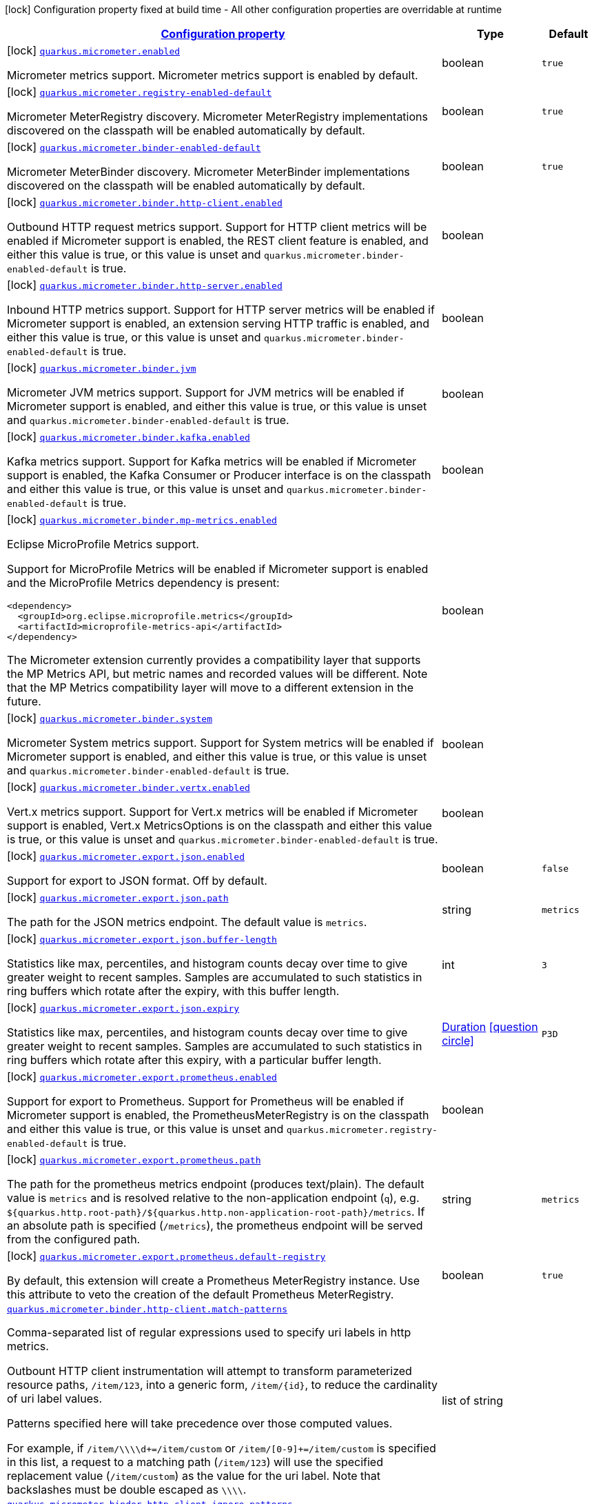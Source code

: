 [.configuration-legend]
icon:lock[title=Fixed at build time] Configuration property fixed at build time - All other configuration properties are overridable at runtime
[.configuration-reference.searchable, cols="80,.^10,.^10"]
|===

h|[[quarkus-micrometer_configuration]]link:#quarkus-micrometer_configuration[Configuration property]

h|Type
h|Default

a|icon:lock[title=Fixed at build time] [[quarkus-micrometer_quarkus.micrometer.enabled]]`link:#quarkus-micrometer_quarkus.micrometer.enabled[quarkus.micrometer.enabled]`

[.description]
--
Micrometer metrics support. 
 Micrometer metrics support is enabled by default.
--|boolean 
|`true`


a|icon:lock[title=Fixed at build time] [[quarkus-micrometer_quarkus.micrometer.registry-enabled-default]]`link:#quarkus-micrometer_quarkus.micrometer.registry-enabled-default[quarkus.micrometer.registry-enabled-default]`

[.description]
--
Micrometer MeterRegistry discovery. 
 Micrometer MeterRegistry implementations discovered on the classpath will be enabled automatically by default.
--|boolean 
|`true`


a|icon:lock[title=Fixed at build time] [[quarkus-micrometer_quarkus.micrometer.binder-enabled-default]]`link:#quarkus-micrometer_quarkus.micrometer.binder-enabled-default[quarkus.micrometer.binder-enabled-default]`

[.description]
--
Micrometer MeterBinder discovery. 
 Micrometer MeterBinder implementations discovered on the classpath will be enabled automatically by default.
--|boolean 
|`true`


a|icon:lock[title=Fixed at build time] [[quarkus-micrometer_quarkus.micrometer.binder.http-client.enabled]]`link:#quarkus-micrometer_quarkus.micrometer.binder.http-client.enabled[quarkus.micrometer.binder.http-client.enabled]`

[.description]
--
Outbound HTTP request metrics support. 
 Support for HTTP client metrics will be enabled if Micrometer support is enabled, the REST client feature is enabled, and either this value is true, or this value is unset and `quarkus.micrometer.binder-enabled-default` is true.
--|boolean 
|


a|icon:lock[title=Fixed at build time] [[quarkus-micrometer_quarkus.micrometer.binder.http-server.enabled]]`link:#quarkus-micrometer_quarkus.micrometer.binder.http-server.enabled[quarkus.micrometer.binder.http-server.enabled]`

[.description]
--
Inbound HTTP metrics support. 
 Support for HTTP server metrics will be enabled if Micrometer support is enabled, an extension serving HTTP traffic is enabled, and either this value is true, or this value is unset and `quarkus.micrometer.binder-enabled-default` is true.
--|boolean 
|


a|icon:lock[title=Fixed at build time] [[quarkus-micrometer_quarkus.micrometer.binder.jvm]]`link:#quarkus-micrometer_quarkus.micrometer.binder.jvm[quarkus.micrometer.binder.jvm]`

[.description]
--
Micrometer JVM metrics support. 
 Support for JVM metrics will be enabled if Micrometer support is enabled, and either this value is true, or this value is unset and `quarkus.micrometer.binder-enabled-default` is true.
--|boolean 
|


a|icon:lock[title=Fixed at build time] [[quarkus-micrometer_quarkus.micrometer.binder.kafka.enabled]]`link:#quarkus-micrometer_quarkus.micrometer.binder.kafka.enabled[quarkus.micrometer.binder.kafka.enabled]`

[.description]
--
Kafka metrics support. 
 Support for Kafka metrics will be enabled if Micrometer support is enabled, the Kafka Consumer or Producer interface is on the classpath and either this value is true, or this value is unset and `quarkus.micrometer.binder-enabled-default` is true.
--|boolean 
|


a|icon:lock[title=Fixed at build time] [[quarkus-micrometer_quarkus.micrometer.binder.mp-metrics.enabled]]`link:#quarkus-micrometer_quarkus.micrometer.binder.mp-metrics.enabled[quarkus.micrometer.binder.mp-metrics.enabled]`

[.description]
--
Eclipse MicroProfile Metrics support.

Support for MicroProfile Metrics will be enabled if Micrometer
support is enabled and the MicroProfile Metrics dependency is present:

[source,xml]
----
<dependency>
  <groupId>org.eclipse.microprofile.metrics</groupId>
  <artifactId>microprofile-metrics-api</artifactId>
</dependency>
----

The Micrometer extension currently provides a compatibility layer that supports the MP Metrics API,
but metric names and recorded values will be different.
Note that the MP Metrics compatibility layer will move to a different extension in the future.
--|boolean 
|


a|icon:lock[title=Fixed at build time] [[quarkus-micrometer_quarkus.micrometer.binder.system]]`link:#quarkus-micrometer_quarkus.micrometer.binder.system[quarkus.micrometer.binder.system]`

[.description]
--
Micrometer System metrics support. 
 Support for System metrics will be enabled if Micrometer support is enabled, and either this value is true, or this value is unset and `quarkus.micrometer.binder-enabled-default` is true.
--|boolean 
|


a|icon:lock[title=Fixed at build time] [[quarkus-micrometer_quarkus.micrometer.binder.vertx.enabled]]`link:#quarkus-micrometer_quarkus.micrometer.binder.vertx.enabled[quarkus.micrometer.binder.vertx.enabled]`

[.description]
--
Vert.x metrics support. 
 Support for Vert.x metrics will be enabled if Micrometer support is enabled, Vert.x MetricsOptions is on the classpath and either this value is true, or this value is unset and `quarkus.micrometer.binder-enabled-default` is true.
--|boolean 
|


a|icon:lock[title=Fixed at build time] [[quarkus-micrometer_quarkus.micrometer.export.json.enabled]]`link:#quarkus-micrometer_quarkus.micrometer.export.json.enabled[quarkus.micrometer.export.json.enabled]`

[.description]
--
Support for export to JSON format. Off by default.
--|boolean 
|`false`


a|icon:lock[title=Fixed at build time] [[quarkus-micrometer_quarkus.micrometer.export.json.path]]`link:#quarkus-micrometer_quarkus.micrometer.export.json.path[quarkus.micrometer.export.json.path]`

[.description]
--
The path for the JSON metrics endpoint. The default value is `metrics`.
--|string 
|`metrics`


a|icon:lock[title=Fixed at build time] [[quarkus-micrometer_quarkus.micrometer.export.json.buffer-length]]`link:#quarkus-micrometer_quarkus.micrometer.export.json.buffer-length[quarkus.micrometer.export.json.buffer-length]`

[.description]
--
Statistics like max, percentiles, and histogram counts decay over time to give greater weight to recent samples. Samples are accumulated to such statistics in ring buffers which rotate after the expiry, with this buffer length.
--|int 
|`3`


a|icon:lock[title=Fixed at build time] [[quarkus-micrometer_quarkus.micrometer.export.json.expiry]]`link:#quarkus-micrometer_quarkus.micrometer.export.json.expiry[quarkus.micrometer.export.json.expiry]`

[.description]
--
Statistics like max, percentiles, and histogram counts decay over time to give greater weight to recent samples. Samples are accumulated to such statistics in ring buffers which rotate after this expiry, with a particular buffer length.
--|link:https://docs.oracle.com/javase/8/docs/api/java/time/Duration.html[Duration]
  link:#duration-note-anchor[icon:question-circle[], title=More information about the Duration format]
|`P3D`


a|icon:lock[title=Fixed at build time] [[quarkus-micrometer_quarkus.micrometer.export.prometheus.enabled]]`link:#quarkus-micrometer_quarkus.micrometer.export.prometheus.enabled[quarkus.micrometer.export.prometheus.enabled]`

[.description]
--
Support for export to Prometheus. 
 Support for Prometheus will be enabled if Micrometer support is enabled, the PrometheusMeterRegistry is on the classpath and either this value is true, or this value is unset and `quarkus.micrometer.registry-enabled-default` is true.
--|boolean 
|


a|icon:lock[title=Fixed at build time] [[quarkus-micrometer_quarkus.micrometer.export.prometheus.path]]`link:#quarkus-micrometer_quarkus.micrometer.export.prometheus.path[quarkus.micrometer.export.prometheus.path]`

[.description]
--
The path for the prometheus metrics endpoint (produces text/plain). The default value is
`metrics` and is resolved relative to the non-application endpoint (`q`), e.g.
`${quarkus.http.root-path}/${quarkus.http.non-application-root-path}/metrics`.
If an absolute path is specified (`/metrics`), the prometheus endpoint will be served
from the configured path.
--|string 
|`metrics`


a|icon:lock[title=Fixed at build time] [[quarkus-micrometer_quarkus.micrometer.export.prometheus.default-registry]]`link:#quarkus-micrometer_quarkus.micrometer.export.prometheus.default-registry[quarkus.micrometer.export.prometheus.default-registry]`

[.description]
--
By default, this extension will create a Prometheus MeterRegistry instance. 
 Use this attribute to veto the creation of the default Prometheus MeterRegistry.
--|boolean 
|`true`


a| [[quarkus-micrometer_quarkus.micrometer.binder.http-client.match-patterns]]`link:#quarkus-micrometer_quarkus.micrometer.binder.http-client.match-patterns[quarkus.micrometer.binder.http-client.match-patterns]`

[.description]
--
Comma-separated list of regular expressions used to specify uri
labels in http metrics.

Outbount HTTP client instrumentation will attempt to transform parameterized
resource paths, `/item/123`, into a generic form, `/item/{id}`,
to reduce the cardinality of uri label values.

Patterns specified here will take precedence over those computed
values.

For example, if `/item/\\\\d+=/item/custom` or
`/item/[0-9]+=/item/custom` is specified in this list,
a request to a matching path (`/item/123`) will use the specified
replacement value (`/item/custom`) as the value for the uri label.
Note that backslashes must be double escaped as `\\\\`.
--|list of string 
|


a| [[quarkus-micrometer_quarkus.micrometer.binder.http-client.ignore-patterns]]`link:#quarkus-micrometer_quarkus.micrometer.binder.http-client.ignore-patterns[quarkus.micrometer.binder.http-client.ignore-patterns]`

[.description]
--
Comma-separated list of regular expressions defining uri paths that should be ignored (not measured).
--|list of string 
|


a| [[quarkus-micrometer_quarkus.micrometer.binder.http-client.max-uri-tags]]`link:#quarkus-micrometer_quarkus.micrometer.binder.http-client.max-uri-tags[quarkus.micrometer.binder.http-client.max-uri-tags]`

[.description]
--
Maximum number of unique URI tag values allowed. After the max number of tag values is reached, metrics with additional tag values are denied by filter.
--|int 
|`100`


a| [[quarkus-micrometer_quarkus.micrometer.binder.http-server.match-patterns]]`link:#quarkus-micrometer_quarkus.micrometer.binder.http-server.match-patterns[quarkus.micrometer.binder.http-server.match-patterns]`

[.description]
--
Comma-separated list of regular expressions used to specify uri
labels in http metrics.

Vertx instrumentation will attempt to transform parameterized
resource paths, `/item/123`, into a generic form, `/item/{id}`,
to reduce the cardinality of uri label values.

Patterns specified here will take precedence over those computed
values.

For example, if `/item/\\\\d+=/item/custom` or
`/item/[0-9]+=/item/custom` is specified in this list,
a request to a matching path (`/item/123`) will use the specified
replacement value (`/item/custom`) as the value for the uri label.
Note that backslashes must be double escaped as `\\\\`.
--|list of string 
|


a| [[quarkus-micrometer_quarkus.micrometer.binder.http-server.ignore-patterns]]`link:#quarkus-micrometer_quarkus.micrometer.binder.http-server.ignore-patterns[quarkus.micrometer.binder.http-server.ignore-patterns]`

[.description]
--
Comma-separated list of regular expressions defining uri paths that should be ignored (not measured).
--|list of string 
|


a| [[quarkus-micrometer_quarkus.micrometer.binder.http-server.max-uri-tags]]`link:#quarkus-micrometer_quarkus.micrometer.binder.http-server.max-uri-tags[quarkus.micrometer.binder.http-server.max-uri-tags]`

[.description]
--
Maximum number of unique URI tag values allowed. After the max number of tag values is reached, metrics with additional tag values are denied by filter.
--|int 
|`100`


a| [[quarkus-micrometer_quarkus.micrometer.export.prometheus-prometheus]]`link:#quarkus-micrometer_quarkus.micrometer.export.prometheus-prometheus[quarkus.micrometer.export.prometheus]`

[.description]
--
Prometheus registry configuration properties.

A property source for configuration of the Prometheus MeterRegistry,
see https://micrometer.io/docs/registry/prometheus.
--|`Map<String,String>` 
|

|===
ifndef::no-duration-note[]
[NOTE]
[[duration-note-anchor]]
.About the Duration format
====
The format for durations uses the standard `java.time.Duration` format.
You can learn more about it in the link:https://docs.oracle.com/javase/8/docs/api/java/time/Duration.html#parse-java.lang.CharSequence-[Duration#parse() javadoc].

You can also provide duration values starting with a number.
In this case, if the value consists only of a number, the converter treats the value as seconds.
Otherwise, `PT` is implicitly prepended to the value to obtain a standard `java.time.Duration` format.
====
endif::no-duration-note[]

